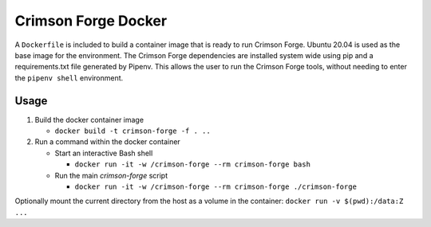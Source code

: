 Crimson Forge Docker
====================

A ``Dockerfile`` is included to build a container image that is ready to run Crimson Forge. Ubuntu 20.04 is used as the
base image for the environment. The Crimson Forge dependencies are installed system wide using pip and a
requirements.txt file generated by Pipenv. This allows the user to run the Crimson Forge tools, without needing to enter
the ``pipenv shell`` environment.

Usage
-----

#. Build the docker container image

   * ``docker build -t crimson-forge -f . ..``

#. Run a command within the docker container

   * Start an interactive Bash shell

     * ``docker run -it -w /crimson-forge --rm crimson-forge bash``

   * Run the main `crimson-forge` script

     * ``docker run -it -w /crimson-forge --rm crimson-forge ./crimson-forge``

Optionally mount the current directory from the host as a volume in the container: ``docker run -v $(pwd):/data:Z ...``

